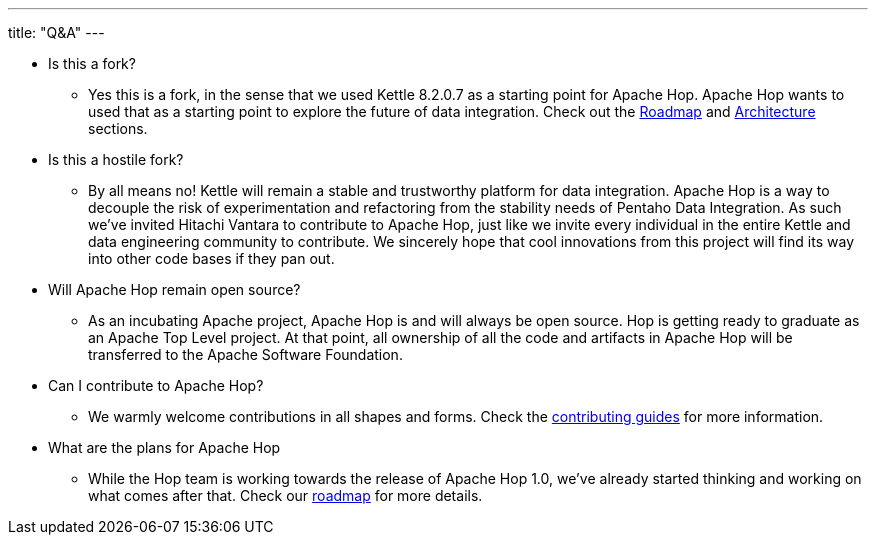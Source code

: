 ---
title: "Q&A"
---

* Is this a fork?
** Yes this is a fork, in the sense that we used Kettle 8.2.0.7 as a starting point for Apache Hop. Apache Hop wants to used that as a starting point to explore the future of data integration. Check out the link:../roadmap/[Roadmap] and link:../architecture/[Architecture] sections.
* Is this a hostile fork?
** By all means no! Kettle will remain a stable and trustworthy platform for data integration. Apache Hop is a way to decouple the risk of experimentation and refactoring from the stability needs of Pentaho Data Integration.  As such we’ve invited Hitachi Vantara to contribute to Apache Hop, just like we invite every individual in the entire Kettle and data engineering community to contribute.  We sincerely hope that cool innovations from this project will find its way into other code bases if they pan out.
* Will Apache Hop remain open source?
** As an incubating Apache project, Apache Hop is and will always be open source. Hop is getting ready to graduate as an Apache Top Level project. At that point, all ownership of all the code and artifacts in Apache Hop will be transferred to the Apache Software Foundation.
* Can I contribute to Apache Hop?
** We warmly welcome contributions in all shapes and forms. Check the link:../../community/contributing/[contributing guides] for more information.
* What are the plans for Apache Hop
** While the Hop team is working towards the release of Apache Hop 1.0, we've already started thinking and working on what comes after that. Check our link:../roadmap/[roadmap] for more details.

